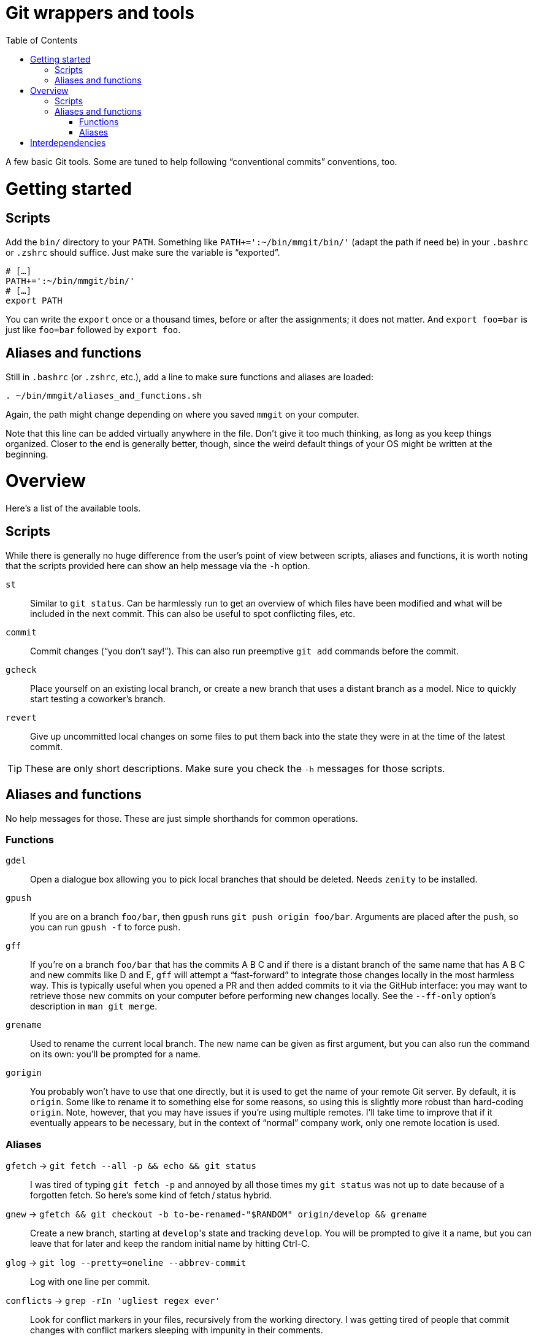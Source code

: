 # Git wrappers and tools
:toc:

A few basic Git tools. Some are tuned to help following “conventional commits” conventions, too.


# Getting started

## Scripts

Add the `bin/` directory to your `PATH`. Something like `PATH+=':~/bin/mmgit/bin/'` (adapt the path if need be) in your `.bashrc` or `.zshrc` should suffice. Just make sure the variable is “exported”.

[source,bash]
```
# […]
PATH+=':~/bin/mmgit/bin/'
# […]
export PATH
```

You can write the `export` once or a thousand times, before or after the assignments; it does not matter. And `export foo=bar` is just like `foo=bar` followed by `export foo`.


## Aliases and functions

Still in `.bashrc` (or `.zshrc`, etc.), add a line to make sure functions and aliases are loaded:

[source,bash]
```
. ~/bin/mmgit/aliases_and_functions.sh
```

Again, the path might change depending on where you saved `mmgit` on your computer.

Note that this line can be added virtually anywhere in the file. Don't give it too much thinking, as long as you keep things organized. Closer to the end is generally better, though, since the weird default things of your OS might be written at the beginning.


# Overview

Here's a list of the available tools.


## Scripts

While there is generally no huge difference from the user's point of view between scripts, aliases and functions, it is worth noting that the scripts provided here can show an help message via the ``-h`` option.

`st`::
    Similar to `git status`. Can be harmlessly run to get an overview of which files have been modified and what will be included in the next commit. This can also be useful to spot conflicting files, etc.

`commit`::
    Commit changes (“you don't say!”). This can also run preemptive `git add` commands before the commit.

`gcheck`::
    Place yourself on an existing local branch, or create a new branch that uses a distant branch as a model. Nice to quickly start testing a coworker's branch.

`revert`::
    Give up uncommitted local changes on some files to put them back into the state they were in at the time of the latest commit.

TIP: These are only short descriptions. Make sure you check the `-h` messages for those scripts.


## Aliases and functions

No help messages for those. These are just simple shorthands for common operations.


### Functions

`gdel`::
    Open a dialogue box allowing you to pick local branches that should be deleted. Needs `zenity` to be installed.

`gpush`::
    If you are on a branch `foo/bar`, then `gpush` runs `git push origin foo/bar`. Arguments are placed after the `push`, so you can run `gpush -f` to force push.

`gff`::
    If you're on a branch `foo/bar` that has the commits A B C and if there is a distant branch of the same name that has A B C and new commits like D and E, `gff` will attempt a “fast-forward” to integrate those changes locally in the most harmless way. This is typically useful when you opened a PR and then added commits to it via the GitHub interface: you may want to retrieve those new commits on your computer before performing new changes locally.
    See the `--ff-only` option's description in `man git merge`.

`grename`::
    Used to rename the current local branch. The new name can be given as first argument, but you can also run the command on its own: you'll be prompted for a name.

`gorigin`::
    You probably won't have to use that one directly, but it is used to get the name of your remote Git server. By default, it is `origin`. Some like to rename it to something else for some reasons, so using this is slightly more robust than hard-coding `origin`. Note, however, that you may have issues if you're using multiple remotes. I'll take time to improve that if it eventually appears to be necessary, but in the context of “normal” company work, only one remote location is used.


### Aliases

`gfetch` → `git fetch --all -p && echo && git status`::
    I was tired of typing `git fetch -p` and annoyed by all those times my `git status` was not up to date because of a forgotten fetch. So here's some kind of fetch / status hybrid.

`gnew` → `gfetch && git checkout -b to-be-renamed-"$RANDOM" origin/develop && grename`::
    Create a new branch, starting at ``develop``'s state and tracking `develop`. You will be prompted to give it a name, but you can leave that for later and keep the random initial name by hitting Ctrl-C.

`glog` → `git log --pretty=oneline --abbrev-commit`::
    Log with one line per commit.

`conflicts` → `grep -rIn 'ugliest regex ever'`::
    Look for conflict markers in your files, recursively from the working directory. I was getting tired of people that commit changes with conflict markers sleeping with impunity in their comments.

`gsave` → `git stash save`::
    Used to store changes before a checkout or a rebase or whatever.

`gpop` → `git stash pop`::
    Used to retrieve changes after a checkout or a rebase or whatever.


# Interdependencies

Some of these tools rely on others. `commit` uses `st` to show you what will be committed, for example. You might run into issues if you try using the scripts without loading the functions and aliases.
